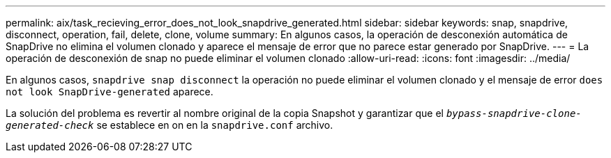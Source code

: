 ---
permalink: aix/task_recieving_error_does_not_look_snapdrive_generated.html 
sidebar: sidebar 
keywords: snap, snapdrive, disconnect, operation, fail, delete, clone, volume 
summary: En algunos casos, la operación de desconexión automática de SnapDrive no elimina el volumen clonado y aparece el mensaje de error que no parece estar generado por SnapDrive. 
---
= La operación de desconexión de snap no puede eliminar el volumen clonado
:allow-uri-read: 
:icons: font
:imagesdir: ../media/


[role="lead"]
En algunos casos, `snapdrive snap disconnect` la operación no puede eliminar el volumen clonado y el mensaje de error `does not look SnapDrive-generated` aparece.

La solución del problema es revertir al nombre original de la copia Snapshot y garantizar que el `_bypass-snapdrive-clone-generated-check_` se establece en on en la `snapdrive.conf` archivo.
